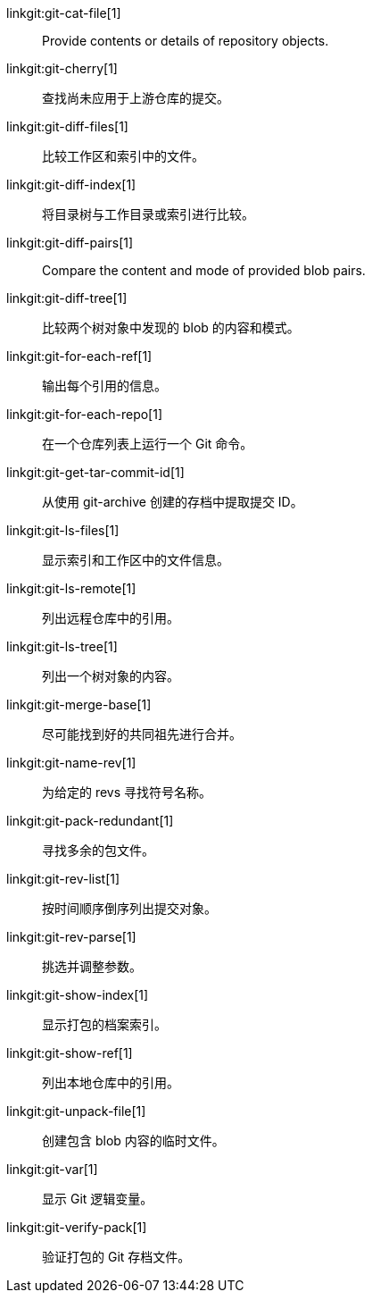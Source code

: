 linkgit:git-cat-file[1]::
	Provide contents or details of repository objects.

linkgit:git-cherry[1]::
	查找尚未应用于上游仓库的提交。

linkgit:git-diff-files[1]::
	比较工作区和索引中的文件。

linkgit:git-diff-index[1]::
	将目录树与工作目录或索引进行比较。

linkgit:git-diff-pairs[1]::
	Compare the content and mode of provided blob pairs.

linkgit:git-diff-tree[1]::
	比较两个树对象中发现的 blob 的内容和模式。

linkgit:git-for-each-ref[1]::
	输出每个引用的信息。

linkgit:git-for-each-repo[1]::
	在一个仓库列表上运行一个 Git 命令。

linkgit:git-get-tar-commit-id[1]::
	从使用 git-archive 创建的存档中提取提交 ID。

linkgit:git-ls-files[1]::
	显示索引和工作区中的文件信息。

linkgit:git-ls-remote[1]::
	列出远程仓库中的引用。

linkgit:git-ls-tree[1]::
	列出一个树对象的内容。

linkgit:git-merge-base[1]::
	尽可能找到好的共同祖先进行合并。

linkgit:git-name-rev[1]::
	为给定的 revs 寻找符号名称。

linkgit:git-pack-redundant[1]::
	寻找多余的包文件。

linkgit:git-rev-list[1]::
	按时间顺序倒序列出提交对象。

linkgit:git-rev-parse[1]::
	挑选并调整参数。

linkgit:git-show-index[1]::
	显示打包的档案索引。

linkgit:git-show-ref[1]::
	列出本地仓库中的引用。

linkgit:git-unpack-file[1]::
	创建包含 blob 内容的临时文件。

linkgit:git-var[1]::
	显示 Git 逻辑变量。

linkgit:git-verify-pack[1]::
	验证打包的 Git 存档文件。

